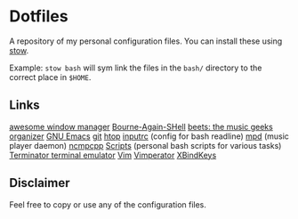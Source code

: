 * Dotfiles
  A repository of my personal configuration files. You can install
  these using [[http://www.gnu.org/software/stow/][stow]].

  Example: =stow bash= will sym link the files in
  the =bash/= directory to the correct place in =$HOME=.

** Links

   [[http://awesome.naquadah.org/][awesome window manager]]
   [[https://savannah.gnu.org/git/?group=bash][Bourne-Again-SHell]]
   [[http://beets.radbox.org/][beets: the music geeks organizer]]
   [[https://www.gnu.org/software/emacs/][GNU Emacs]]
   [[http://git-scm.com/][git]]
   [[http://hisham.hm/htop/][htop]]
   [[http://github.com/dotfiles/inputrc][inputrc]] (config for bash readline)
   [[http://www.musicpd.org/][mpd]] (music player daemon)
   [[http://ncmpcpp.rybczak.net/][ncmpcpp]]
   [[http://github.com/CodyReichert/dotfiles/scripts][Scripts]] (personal bash scripts for various tasks)
   [[https://launchpad.net/terminator][Terminator terminal emulator]]
   [[http://www.vim.org/][Vim]]
   [[http://www.vimperator.org/vimperator][Vimperator]]
   [[http://www.nongnu.org/xbindkeys/xbindkeys.html][XBindKeys]]


** Disclaimer
   Feel free to copy or use any of the configuration files.
